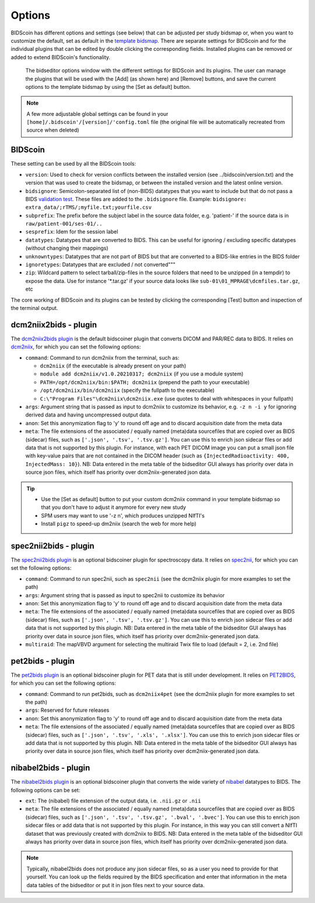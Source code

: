 Options
=======

BIDScoin has different options and settings (see below) that can be adjusted per study bidsmap or, when you want to customize the default, set as default in the `template bidsmap <bidsmap.html>`__. There are separate settings for BIDScoin and for the individual plugins that can be edited by double clicking the corresponding fields. Installed plugins can be removed or added to extend BIDScoin's functionality.

.. figure:: ./_static/bidseditor_options.png
   :scale: 75%

   The bidseditor options window with the different settings for BIDScoin and its plugins. The user can manage the plugins that will be used with the [Add] (as shown here) and [Remove] buttons, and save the current options to the template bidsmap by using the [Set as default] button.

.. note::
   A few more adjustable global settings can be found in your ``[home]/.bidscoin'/[version]/'config.toml`` file (the original file will be automatically recreated from source when deleted)

BIDScoin
--------

These setting can be used by all the BIDScoin tools:

- ``version``: Used to check for version conflicts between the installed version (see ../bidscoin/version.txt) and the version that was used to create the bidsmap, or between the installed version and the latest online version.
- ``bidsignore``: Semicolon-separated list of (non-BIDS) datatypes that you want to include but that do not pass a BIDS `validation test <https://github.com/bids-standard/bids-validator#bidsignore>`__. These files are added to the ``.bidsignore`` file. Example: ``bidsignore: extra_data/;rTMS/;myfile.txt;yourfile.csv``
- ``subprefix``: The prefix before the subject label in the source data folder, e.g. 'patient-' if the source data is in ``raw/patient-001/ses-01/..``
- ``sesprefix``: Idem for the session label
- ``datatypes``: Datatypes that are converted to BIDS. This can be useful for ignoring / excluding specific datatypes (without changing their mappings)
- ``unknowntypes``: Datatypes that are not part of BIDS but that are converted to a BIDS-like entries in the BIDS folder
- ``ignoretypes``: Datatypes that are excluded / not converted"""
- ``zip``: Wildcard pattern to select tarball/zip-files in the source folders that need to be unzipped (in a tempdir) to expose the data. Use for instance '*.tar.gz' if your source data looks like ``sub-01\01_MPRAGE\dcmfiles.tar.gz``, etc

The core working of BIDScoin and its plugins can be tested by clicking the corresponding [Test] button and inspection of the terminal output.

dcm2niix2bids - plugin
----------------------

The `dcm2niix2bids plugin <plugins.html#dcm2niix2bids>`__ is the default bidscoiner plugin that converts DICOM and PAR/REC data to BIDS. It relies on `dcm2niix <https://github.com/rordenlab/dcm2niix>`__, for which you can set the following options:

- ``command``: Command to run dcm2niix from the terminal, such as:

  - ``dcm2niix`` (if the executable is already present on your path)
  - ``module add dcm2niix/v1.0.20210317; dcm2niix`` (if you use a module system)
  - ``PATH=/opt/dcm2niix/bin:$PATH; dcm2niix`` (prepend the path to your executable)
  - ``/opt/dcm2niix/bin/dcm2niix`` (specify the fullpath to the executable)
  - ``C:\"Program Files"\dcm2niix\dcm2niix.exe`` (use quotes to deal with whitespaces in your fullpath)

- ``args``: Argument string that is passed as input to dcm2niix to customize its behavior, e.g. ``-z n -i y`` for ignoring derived data and having uncompressed output data.
- ``anon``: Set this anonymization flag to 'y' to round off age and to discard acquisition date from the meta data
- ``meta``: The file extensions of the associated / equally named (meta)data sourcefiles that are copied over as BIDS (sidecar) files, such as ``['.json', '.tsv', '.tsv.gz']``. You can use this to enrich json sidecar files or add data that is not supported by this plugin. For instance, with each PET DICOM image you can put a small json file with key-value pairs that are not contained in the DICOM header (such as ``{InjectedRadioactivity: 400, InjectedMass: 10}``). NB: Data entered in the meta table of the bidseditor GUI always has priority over data in source json files, which itself has priority over dcm2niix-generated json data.

.. tip::
   - Use the [Set as default] button to put your custom dcm2niix command in your template bidsmap so that you don't have to adjust it anymore for every new study
   - SPM users may want to use '-z n', which produces unzipped NIfTI's
   - Install ``pigz`` to speed-up dm2niix (search the web for more help)

spec2nii2bids - plugin
----------------------

The `spec2nii2bids plugin <plugins.html#spec2nii2bids>`__ is an optional bidscoiner plugin for spectroscopy data. It relies on `spec2nii <https://github.com/wtclarke/spec2nii>`__, for which you can set the following options:

- ``command``: Command to run spec2nii, such as ``spec2nii`` (see the dcm2niix plugin for more examples to set the path)
- ``args``: Argument string that is passed as input to spec2nii to customize its behavior
- ``anon``: Set this anonymization flag to 'y' to round off age and to discard acquisition date from the meta data
- ``meta``: The file extensions of the associated / equally named (meta)data sourcefiles that are copied over as BIDS (sidecar) files, such as ``['.json', '.tsv', '.tsv.gz']``. You can use this to enrich json sidecar files or add data that is not supported by this plugin. NB: Data entered in the meta table of the bidseditor GUI always has priority over data in source json files, which itself has priority over dcm2niix-generated json data.
- ``multiraid``: The mapVBVD argument for selecting the multiraid Twix file to load (default = 2, i.e. 2nd file)

pet2bids - plugin
-----------------

The `pet2bids plugin <plugins.html#pet2bids>`__ is an optional bidscoiner plugin for PET data that is still under development. It relies on `PET2BIDS <https://github.com/openneuropet/PET2BIDS>`__, for which you can set the following options:

- ``command``: Command to run pet2bids, such as ``dcm2niix4pet`` (see the dcm2niix plugin for more examples to set the path)
- ``args``: Reserved for future releases
- ``anon``: Set this anonymization flag to 'y' to round off age and to discard acquisition date from the meta data
- ``meta``: The file extensions of the associated / equally named (meta)data sourcefiles that are copied over as BIDS (sidecar) files, such as ``['.json', '.tsv', '.xls', '.xlsx']``. You can use this to enrich json sidecar files or add data that is not supported by this plugin. NB: Data entered in the meta table of the bidseditor GUI always has priority over data in source json files, which itself has priority over dcm2niix-generated json data.

nibabel2bids - plugin
---------------------

The `nibabel2bids plugin <plugins.html#nibabel2bids>`__ is an optional bidscoiner plugin that converts the wide variety of `nibabel <https://nipy.org/nibabel>`__ datatypes to BIDS. The following options can be set:

- ``ext``: The (nibabel) file extension of the output data, i.e. ``.nii.gz`` or ``.nii``
- ``meta``: The file extensions of the associated / equally named (meta)data sourcefiles that are copied over as BIDS (sidecar) files, such as ``['.json', '.tsv', '.tsv.gz', '.bval', '.bvec']``. You can use this to enrich json sidecar files or add data that is not supported by this plugin. For instance, in this way you can still convert a NIfTI dataset that was previously created with dcm2niix to BIDS. NB: Data entered in the meta table of the bidseditor GUI always has priority over data in source json files, which itself has priority over dcm2niix-generated json data.

.. note::
   Typically, nibabel2bids does not produce any json sidecar files, so as a user you need to provide for that yourself. You can look up the fields required by the BIDS specification and enter that information in the meta data tables of the bidseditor or put it in json files next to your source data.
